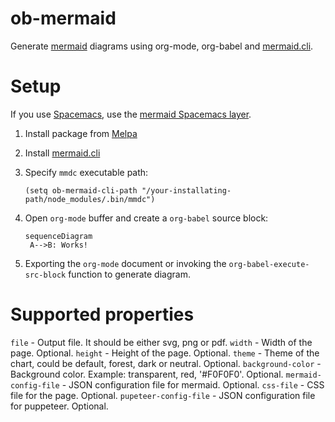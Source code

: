 
* ob-mermaid

Generate [[https://mermaidjs.github.io/][mermaid]] diagrams using org-mode, org-babel and [[https://github.com/mermaidjs/mermaid.cli][mermaid.cli]].

* Setup

If you use [[https://github.com/syl20bnr/spacemacs][Spacemacs]], use the [[https://github.com/arnm/mermaid-layer][mermaid Spacemacs layer]].

1. Install package from [[https://melpa.org/#/getting-started][Melpa]]
2. Install [[https://github.com/mermaidjs/mermaid.cli][mermaid.cli]]
3. Specify =mmdc= executable path:
  #+begin_src elisp
  (setq ob-mermaid-cli-path "/your-installating-path/node_modules/.bin/mmdc")
  #+end_src
4. Open =org-mode= buffer and create a =org-babel= source block:
   #+begin_src mermaid :file test.png
   sequenceDiagram
    A-->B: Works!
   #+end_src
5. Exporting the =org-mode= document or invoking the =org-babel-execute-src-block= function to generate diagram.

* Supported properties

=file= - Output file. It should be either svg, png or pdf.
=width= - Width of the page. Optional.
=height= - Height of the page. Optional.
=theme= - Theme of the chart, could be default, forest, dark or neutral. Optional.
=background-color= - Background color. Example: transparent, red, '#F0F0F0'. Optional.
=mermaid-config-file= - JSON configuration file for mermaid. Optional.
=css-file= - CSS file for the page. Optional.
=pupeteer-config-file= - JSON configuration file for puppeteer. Optional.
